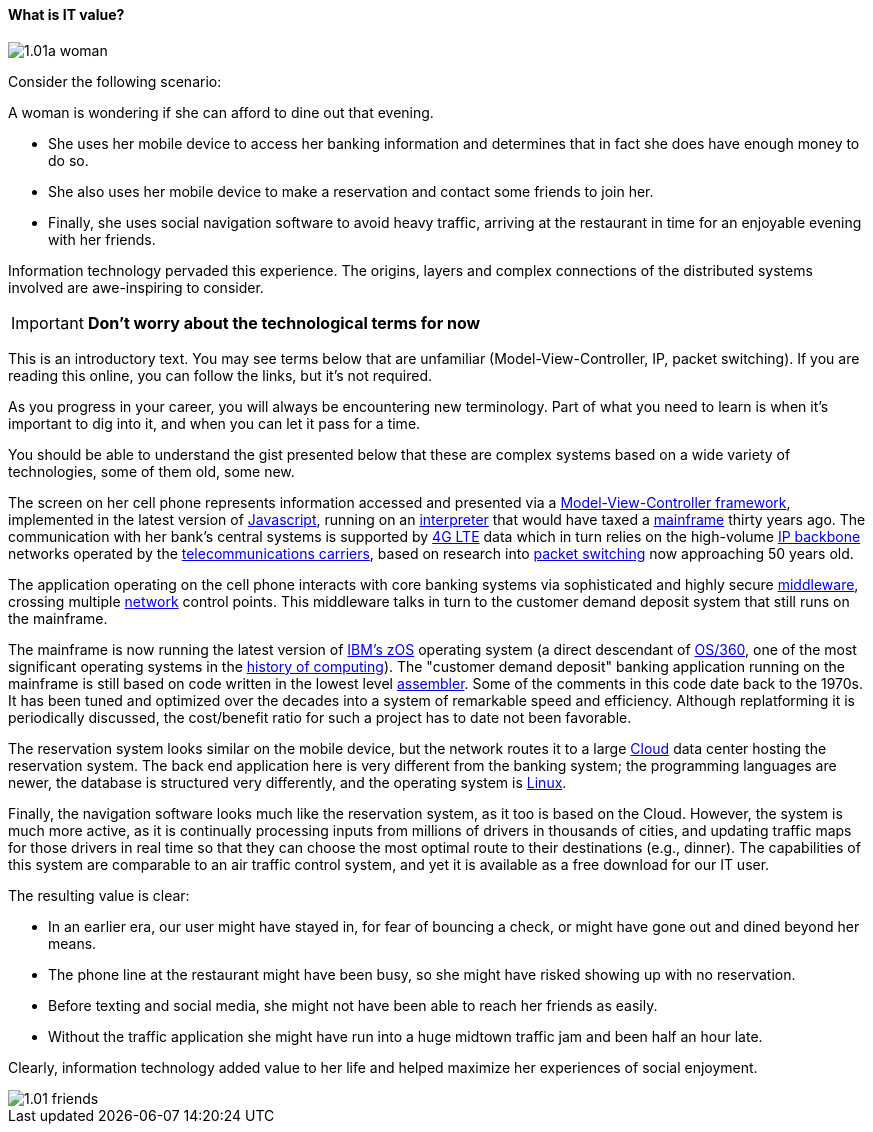 ==== What is IT value?

image::images/1.01a-woman.jpg[]

Consider the following scenario:

A woman is wondering if she can afford to dine out that evening.

* She uses her mobile device to access her banking information and determines that in fact she does have enough money to do so.

* She also uses her mobile device to make a reservation and contact some friends to join her.

* Finally, she uses social navigation software to avoid heavy traffic, arriving at the restaurant in time for an enjoyable evening with her friends.

Information technology pervaded this experience. The origins, layers and complex connections of the distributed systems involved are awe-inspiring to consider.

****
IMPORTANT: *Don't worry about the technological terms for now*

This is an introductory text. You may see terms below that are unfamiliar (Model-View-Controller, IP, packet switching). If you are reading this online, you can follow the links, but it's not required.

As you progress in your career, you will always be encountering new terminology. Part of what you need to learn is when it's important to dig into it, and when you can let it pass for a time.

You should be able to understand the gist presented below that these are complex systems based on a wide variety of technologies, some of them old, some new.
****

The screen on her cell phone represents information accessed and presented via a https://en.wikipedia.org/wiki/Model%E2%80%93view%E2%80%93controller[Model-View-Controller framework], implemented in the latest version of https://developer.mozilla.org/en-US/docs/Web/JavaScript[Javascript], running on an https://en.wikipedia.org/wiki/Interpreter_(computing)[interpreter] that would have taxed a https://en.wikipedia.org/wiki/Mainframe_computer[mainframe] thirty years ago. The communication with her bank’s central systems is supported by https://en.wikipedia.org/wiki/LTE_(telecommunication)[4G LTE] data which in turn relies on the high-volume https://en.wikipedia.org/wiki/Internet_Protocol[IP backbone] networks operated by the http://searchnetworking.techtarget.com/definition/telecom-carrier[telecommunications carriers], based on research into https://en.wikipedia.org/wiki/Packet_switching[packet switching] now approaching 50 years old.

The application operating on the cell phone interacts with core banking systems via sophisticated and highly secure https://en.wikipedia.org/wiki/Middleware[middleware], crossing multiple https://en.wikipedia.org/wiki/Computer_network[network] control points. This middleware talks in turn to the customer demand deposit system that still runs on the mainframe.

The mainframe is now running the latest version of https://en.wikipedia.org/wiki/Z/OS[IBM’s zOS] operating system (a direct descendant of https://en.wikipedia.org/wiki/OS/360_and_successors#MVT[OS/360], one of the most  significant operating systems in the https://en.wikipedia.org/wiki/History_of_computing[history of computing]). The "customer demand deposit" banking application running on the mainframe is still based on code written in the lowest level https://en.wikipedia.org/wiki/Assembly_language[assembler]. Some of the comments in this code date back to the 1970s. It has been tuned and optimized over the decades into a system of remarkable speed and efficiency. Although replatforming it is periodically discussed, the cost/benefit ratio for such a project has to date not been favorable.

The reservation system looks similar on the mobile device, but the network routes it to a large https://en.wikipedia.org/wiki/Cloud_computing[Cloud] data center hosting the reservation system. The back end application here is very different from the banking system; the programming languages are newer, the database is structured very differently, and the operating system is https://www.linux.com/[Linux].

Finally, the navigation software looks much like the reservation system, as it too is based on the Cloud. However, the system is much more active, as it is continually processing inputs from millions of drivers in thousands of cities, and updating traffic maps for those drivers in real time so that they can choose the most optimal route to their destinations (e.g., dinner). The capabilities of this system are comparable to an air traffic control system, and yet it is available as a free download for our IT user.

The resulting value is clear:

* In an earlier era, our user might have stayed in, for fear of bouncing a check, or might have gone out and dined beyond her means.
* The phone line at the restaurant might have been busy, so she might have risked showing up with no reservation.
* Before texting and social media, she might not have been able to reach her friends as easily.
* Without the traffic application she might have run into a huge midtown traffic jam and been half an hour late.

Clearly, information technology added value to her life and helped maximize her experiences of social enjoyment.


image::images/1.01-friends.jpg[]
